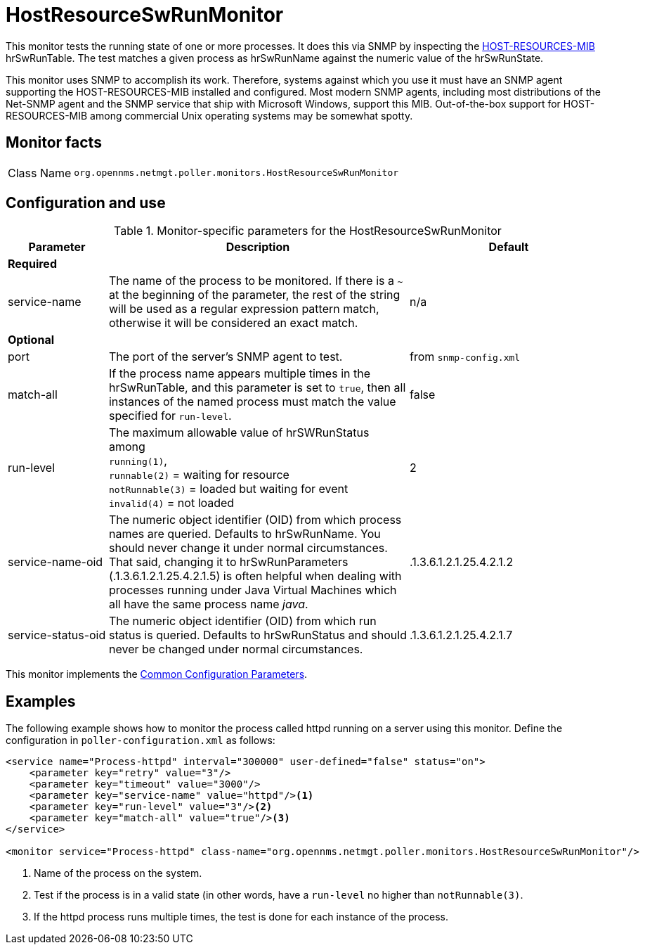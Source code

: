 
= HostResourceSwRunMonitor

This monitor tests the running state of one or more processes.
It does this via SNMP by inspecting the http://www.ietf.org/rfc/rfc2790[HOST-RESOURCES-MIB] hrSwRunTable.
The test matches a given process as hrSwRunName against the numeric value of the hrSwRunState.

This monitor uses SNMP to accomplish its work.
Therefore, systems against which you use it must have an SNMP agent supporting the HOST-RESOURCES-MIB installed and configured.
Most modern SNMP agents, including most distributions of the Net-SNMP agent and the SNMP service that ship with Microsoft Windows, support this MIB.
Out-of-the-box support for HOST-RESOURCES-MIB among commercial Unix operating systems may be somewhat spotty.

== Monitor facts

[cols="1,7"]
|===
| Class Name
| `org.opennms.netmgt.poller.monitors.HostResourceSwRunMonitor`
|===

== Configuration and use

.Monitor-specific parameters for the HostResourceSwRunMonitor
[options="header"]
[cols="1,3,2"]
|===
| Parameter
| Description
| Default

3+| *Required*

| service-name
| The name of the process to be monitored.
If there is a `~` at the beginning of the parameter, the rest of the string will be used as a regular expression pattern match, otherwise it will be considered an exact match.
| n/a

3+|*Optional*

| port
| The port of the server's SNMP agent to test.
| from `snmp-config.xml`

| match-all
| If the process name appears multiple times in the hrSwRunTable, and this parameter is set to
`true`, then all instances of the named process must match the value specified for `run-level`.
| false

| run-level
| The maximum allowable value of hrSWRunStatus among +
`running(1)`, +
`runnable(2)` = waiting for resource +
`notRunnable(3)` = loaded but waiting for event +
`invalid(4)` = not loaded
| 2

| service-name-oid
| The numeric object identifier (OID) from which process names are queried.
Defaults to hrSwRunName.
You should never change it under normal circumstances.
That said, changing it to hrSwRunParameters (.1.3.6.1.2.1.25.4.2.1.5) is often helpful when dealing with processes running under Java Virtual Machines which all have the same process name _java_.
| .1.3.6.1.2.1.25.4.2.1.2

| service-status-oid
| The numeric object identifier (OID) from which run status is queried.
Defaults to hrSwRunStatus and should never be changed under normal circumstances.
| .1.3.6.1.2.1.25.4.2.1.7
|===

This monitor implements the <<reference:service-assurance/introduction.adoc#ref-service-assurance-monitors-common-parameters, Common Configuration Parameters>>.

== Examples

The following example shows how to monitor the process called httpd running on a server using this monitor.
Define the configuration in `poller-configuration.xml` as follows:
[source, xml]
----
<service name="Process-httpd" interval="300000" user-defined="false" status="on">
    <parameter key="retry" value="3"/>
    <parameter key="timeout" value="3000"/>
    <parameter key="service-name" value="httpd"/><1>
    <parameter key="run-level" value="3"/><2>
    <parameter key="match-all" value="true"/><3>
</service>

<monitor service="Process-httpd" class-name="org.opennms.netmgt.poller.monitors.HostResourceSwRunMonitor"/>
----
<1> Name of the process on the system.
<2> Test if the process is in a valid state (in other words, have a `run-level` no higher than `notRunnable(3)`.
<3> If the httpd process runs multiple times, the test is done for each instance of the process.
